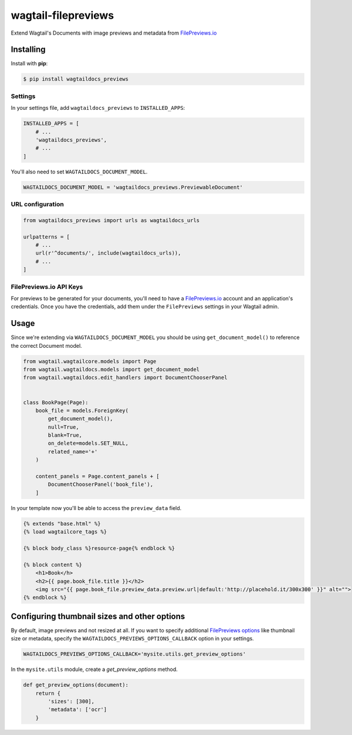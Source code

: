 wagtail-filepreviews
====================

.. image:: https://travis-ci.org/filepreviews/wagtail-filepreviews.svg?branch=master
    :target: https://travis-ci.org/filepreviews/wagtail-filepreviews

.. image:: https://img.shields.io/pypi/v/wagtaildocs_previews.svg
   :target: https://pypi.python.org/pypi/wagtaildocs_previews

Extend Wagtail's Documents with image previews and metadata from `FilePreviews.io`_

Installing
----------

Install with **pip**:

.. code-block:: sh

    $ pip install wagtaildocs_previews

Settings
~~~~~~~~

In your settings file, add ``wagtaildocs_previews`` to ``INSTALLED_APPS``:

.. code:: python

    INSTALLED_APPS = [
        # ...
        'wagtaildocs_previews',
        # ...
    ]

You'll also need to set ``WAGTAILDOCS_DOCUMENT_MODEL``.

.. code:: python

    WAGTAILDOCS_DOCUMENT_MODEL = 'wagtaildocs_previews.PreviewableDocument'

URL configuration
~~~~~~~~~~~~~~~~~

.. code:: python

    from wagtaildocs_previews import urls as wagtaildocs_urls

    urlpatterns = [
        # ...
        url(r'^documents/', include(wagtaildocs_urls)),
        # ...
    ]

FilePreviews.io API Keys
~~~~~~~~~~~~~~~~~~~~~~~~

For previews to be generated for your documents, you'll need to have a
`FilePreviews.io`_ account and an application's credentials. Once you have
the credentials, add them under the ``FilePreviews`` settings in your
Wagtail admin.

Usage
-----

Since we're extending via ``WAGTAILDOCS_DOCUMENT_MODEL`` you should be using
``get_document_model()`` to reference the correct Document model.

.. code:: python

    from wagtail.wagtailcore.models import Page
    from wagtail.wagtaildocs.models import get_document_model
    from wagtail.wagtaildocs.edit_handlers import DocumentChooserPanel


    class BookPage(Page):
        book_file = models.ForeignKey(
            get_document_model(),
            null=True,
            blank=True,
            on_delete=models.SET_NULL,
            related_name='+'
        )

        content_panels = Page.content_panels + [
            DocumentChooserPanel('book_file'),
        ]


In your template now you'll be able to access the ``preview_data`` field.

.. code:: html

    {% extends "base.html" %}
    {% load wagtailcore_tags %}

    {% block body_class %}resource-page{% endblock %}

    {% block content %}
        <h1>Book</h>
        <h2>{{ page.book_file.title }}</h2>
        <img src="{{ page.book_file.preview_data.preview.url|default:'http://placehold.it/300x300' }}" alt="">
    {% endblock %}

Configuring thumbnail sizes and other options
---------------------------------------------

By default, image previews and not resized at all. If you want to specify additional `FilePreviews options`_ like thumbnail size or metadata, specify the ``WAGTAILDOCS_PREVIEWS_OPTIONS_CALLBACK`` option in your settings.

.. code:: python

    WAGTAILDOCS_PREVIEWS_OPTIONS_CALLBACK='mysite.utils.get_preview_options'

In the ``mysite.utils`` module, create a `get_preview_options` method.

.. code:: python

    def get_preview_options(document):
        return {
            'sizes': [300],
            'metadata': ['ocr']
        }

.. _FilePreviews.io: http://filepreviews.io/
.. _FilePreviews options: http://filepreviews.io/docs/endpoints/
